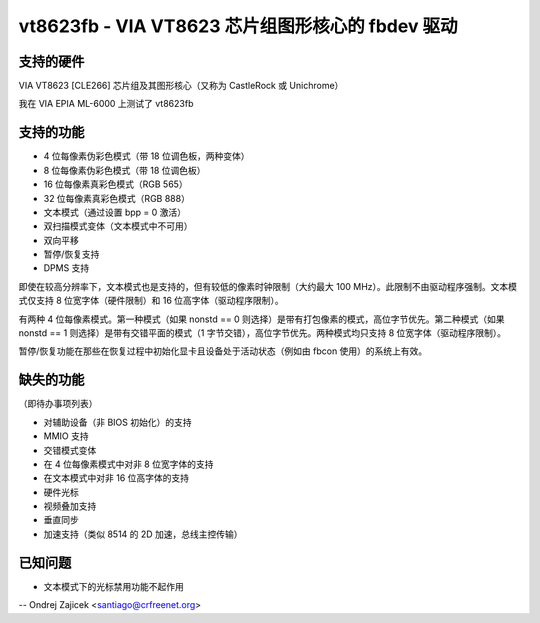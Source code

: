 ===============================================================
vt8623fb - VIA VT8623 芯片组图形核心的 fbdev 驱动
===============================================================

支持的硬件
==================

VIA VT8623 [CLE266] 芯片组及其图形核心（又称为 CastleRock 或 Unichrome）

我在 VIA EPIA ML-6000 上测试了 vt8623fb

支持的功能
==================

- 4 位每像素伪彩色模式（带 18 位调色板，两种变体）
- 8 位每像素伪彩色模式（带 18 位调色板）
- 16 位每像素真彩色模式（RGB 565）
- 32 位每像素真彩色模式（RGB 888）
- 文本模式（通过设置 bpp = 0 激活）
- 双扫描模式变体（文本模式中不可用）
- 双向平移
- 暂停/恢复支持
- DPMS 支持

即使在较高分辨率下，文本模式也是支持的，但有较低的像素时钟限制（大约最大 100 MHz）。此限制不由驱动程序强制。文本模式仅支持 8 位宽字体（硬件限制）和 16 位高字体（驱动程序限制）。

有两种 4 位每像素模式。第一种模式（如果 nonstd == 0 则选择）是带有打包像素的模式，高位字节优先。第二种模式（如果 nonstd == 1 则选择）是带有交错平面的模式（1 字节交错），高位字节优先。两种模式均只支持 8 位宽字体（驱动程序限制）。

暂停/恢复功能在那些在恢复过程中初始化显卡且设备处于活动状态（例如由 fbcon 使用）的系统上有效。

缺失的功能
=================
（即待办事项列表）

- 对辅助设备（非 BIOS 初始化）的支持
- MMIO 支持
- 交错模式变体
- 在 4 位每像素模式中对非 8 位宽字体的支持
- 在文本模式中对非 16 位高字体的支持
- 硬件光标
- 视频叠加支持
- 垂直同步
- 加速支持（类似 8514 的 2D 加速，总线主控传输）

已知问题
==========

- 文本模式下的光标禁用功能不起作用

--
Ondrej Zajicek <santiago@crfreenet.org>
